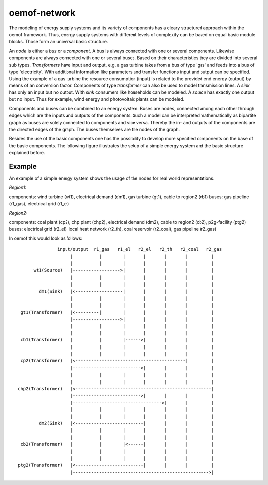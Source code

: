 .. _oemof_network_label:

~~~~~~~~~~~~~~~~~~~~~~
oemof-network
~~~~~~~~~~~~~~~~~~~~~~

The modeling of energy supply systems and its variety of components has a cleary structured approach within the oemof framework. Thus, energy supply systems with different levels of complexity can be based on equal basic module blocks. Those form an universal basic structure.

An *node* is either a *bus* or a *component*. A bus is always connected with one or several components. Likewise components are always connected with one or several buses. Based on their characteristics they are divided into several sub types. *Transformers* have input and output, e.g. a gas turbine takes from a bus of type 'gas' and feeds into a bus of type 'electricity'. With additional information like parameters and transfer functions input and output can be specified. Using the example of a gas turbine the resource consumption (input) is related to the provided end energy (output) by means of an conversion factor. Components of type *transformer* can also be used to model transmission lines. A *sink* has only an input but no output. With *sink* consumers like households can be modeled. A *source* has exactly one output but no input. Thus for example, wind energy and photovoltaic plants can be modeled.

Components and buses can be combined to an energy system. Buses are nodes, connected among each other through edges which are the inputs and outputs of the components. Such a model can be interpreted mathematically as bipartite graph as buses are solely connected to components and vice versa. Thereby the in- and outputs of the components are the directed edges of the graph. The buses themselves are the nodes of the graph.

Besides the use of the basic components one has the possibility to develop more specified components on the base of the basic components. The following figure illustrates the setup of a simple energy system and the basic structure explained before.

Example
------------------

An example of a simple energy system shows the usage of the nodes for 
real world representations.

*Region1:*

components: wind turbine (wt1), electrical demand (dm1), gas turbine (gt1), cable to region2 (cb1)
buses: gas pipeline (r1_gas), electrical grid (r1_el)

*Region2:*

components: coal plant (cp2), chp plant (chp2), electrical demand (dm2), cable to region2 (cb2), p2g-facility (ptg2)
buses: electrical grid (r2_el), local heat network (r2_th), coal reservoir (r2_coal), gas pipeline (r2_gas)


In oemof this would look as follows::

                input/output  r1_gas   r1_el   r2_el   r2_th   r2_coal   r2_gas
                     |          |        |       |       |       |         |
                     |          |        |       |       |       |         |
       wt1(Source)   |------------------>|       |       |       |         |
                     |          |        |       |       |       |         |
                     |          |        |       |       |       |         |
         dm1(Sink)   |<------------------|       |       |       |         |
                     |          |        |       |       |       |         |
                     |          |        |       |       |       |         |
  gt1(Transformer)   |<---------|        |       |       |       |         |
                     |------------------>|       |       |       |         |
                     |          |        |       |       |       |         |
                     |          |        |       |       |       |         |
  cb1(Transformer)   |          |        |------>|       |       |         |
                     |          |        |       |       |       |         |
                     |          |        |       |       |       |         |
  cp2(Transformer)   |<------------------------------------------|         |
                     |-------------------------->|       |       |         |
                     |          |        |       |       |       |         |
                     |          |        |       |       |       |         |
 chp2(Transformer)   |<----------------------------------------------------|
                     |-------------------------->|       |       |         |
                     |---------------------------------->|       |         |
                     |          |        |       |       |       |         |
                     |          |        |       |       |       |         |
         dm2(Sink)   |<--------------------------|       |       |         |
                     |          |        |       |       |       |         |
                     |          |        |       |       |       |         |
  cb2(Transformer)   |          |        |<------|       |       |         |
                     |          |        |       |       |       |         |
                     |          |        |       |       |       |         |
 ptg2(Transformer)   |<--------------------------|       |       |         |
                     |---------------------------------------------------->|


